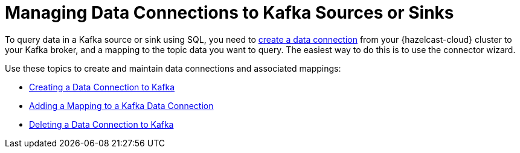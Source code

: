 = Managing Data Connections to Kafka Sources or Sinks
:description: To query data in a Kafka source or sink using SQL, you need to xref:create-kafka-connection.adoc[create a data connection] from your {hazelcast-cloud} cluster to your Kafka broker, and a mapping to the topic data you want to query. The easiest way to do this is to use the connector wizard.
:cloud-tags: Develop Applications
:cloud-title: Managing Data Connections to PostgreSQL
:cloud-order: 62

{description}

Use these topics to create and maintain data connections and associated mappings:

* xref:create-kafka-connection.adoc[Creating a Data Connection to Kafka]
* xref:add-kafka-mapping.adoc[Adding a Mapping to a Kafka Data Connection]
* xref:delete-kafka-connection.adoc[Deleting a Data Connection to Kafka]